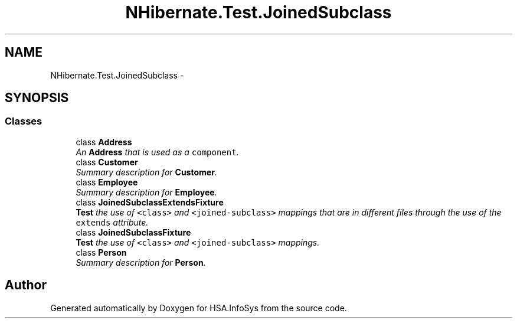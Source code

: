 .TH "NHibernate.Test.JoinedSubclass" 3 "Fri Jul 5 2013" "Version 1.0" "HSA.InfoSys" \" -*- nroff -*-
.ad l
.nh
.SH NAME
NHibernate.Test.JoinedSubclass \- 
.SH SYNOPSIS
.br
.PP
.SS "Classes"

.in +1c
.ti -1c
.RI "class \fBAddress\fP"
.br
.RI "\fIAn \fBAddress\fP that is used as a \fCcomponent\fP\&. \fP"
.ti -1c
.RI "class \fBCustomer\fP"
.br
.RI "\fISummary description for \fBCustomer\fP\&. \fP"
.ti -1c
.RI "class \fBEmployee\fP"
.br
.RI "\fISummary description for \fBEmployee\fP\&. \fP"
.ti -1c
.RI "class \fBJoinedSubclassExtendsFixture\fP"
.br
.RI "\fI\fBTest\fP the use of \fC<class>\fP and \fC<joined-subclass>\fP mappings that are in different files through the use of the \fCextends\fP attribute\&. \fP"
.ti -1c
.RI "class \fBJoinedSubclassFixture\fP"
.br
.RI "\fI\fBTest\fP the use of \fC<class>\fP and \fC<joined-subclass>\fP mappings\&. \fP"
.ti -1c
.RI "class \fBPerson\fP"
.br
.RI "\fISummary description for \fBPerson\fP\&. \fP"
.in -1c
.SH "Author"
.PP 
Generated automatically by Doxygen for HSA\&.InfoSys from the source code\&.
